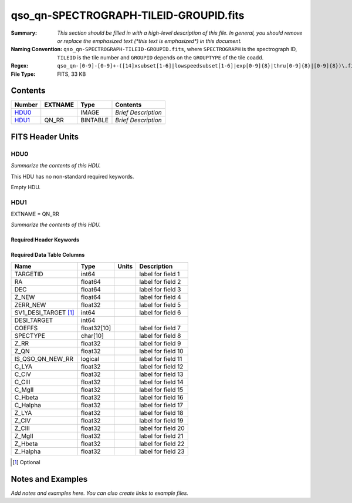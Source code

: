 =======================================
qso_qn-SPECTROGRAPH-TILEID-GROUPID.fits
=======================================

:Summary: *This section should be filled in with a high-level description of
    this file. In general, you should remove or replace the emphasized text
    (\*this text is emphasized\*) in this document.*
:Naming Convention: ``qso_qn-SPECTROGRAPH-TILEID-GROUPID.fits``, where
    ``SPECTROGRAPH`` is the spectrograph ID, ``TILEID`` is the tile number and
    ``GROUPID`` depends on the ``GROUPTYPE`` of the tile coadd.
:Regex: ``qso_qn-[0-9]-[0-9]+-([14]xsubset[1-6]|lowspeedsubset[1-6]|exp[0-9]{8}|thru[0-9]{8}|[0-9]{8})\.fits``
:File Type: FITS, 33 KB

Contents
========

====== ======= ======== ===================
Number EXTNAME Type     Contents
====== ======= ======== ===================
HDU0_          IMAGE    *Brief Description*
HDU1_  QN_RR   BINTABLE *Brief Description*
====== ======= ======== ===================


FITS Header Units
=================

HDU0
----

*Summarize the contents of this HDU.*

This HDU has no non-standard required keywords.

Empty HDU.

HDU1
----

EXTNAME = QN_RR

*Summarize the contents of this HDU.*

Required Header Keywords
~~~~~~~~~~~~~~~~~~~~~~~~

.. collapse:: Required Header Keywords Table

    .. rst-class:: keywords

    ====== ============= ==== =======================
    KEY    Example Value Type Comment
    ====== ============= ==== =======================
    NAXIS1 151           int  width of table in bytes
    NAXIS2 155           int  number of rows in table
    ====== ============= ==== =======================

Required Data Table Columns
~~~~~~~~~~~~~~~~~~~~~~~~~~~

.. rst-class:: columns

==================== =========== ===== ===================
Name                 Type        Units Description
==================== =========== ===== ===================
TARGETID             int64             label for field   1
RA                   float64           label for field   2
DEC                  float64           label for field   3
Z_NEW                float64           label for field   4
ZERR_NEW             float32           label for field   5
SV1_DESI_TARGET [1]_ int64             label for field   6
DESI_TARGET          int64
COEFFS               float32[10]       label for field   7
SPECTYPE             char[10]          label for field   8
Z_RR                 float32           label for field   9
Z_QN                 float32           label for field  10
IS_QSO_QN_NEW_RR     logical           label for field  11
C_LYA                float32           label for field  12
C_CIV                float32           label for field  13
C_CIII               float32           label for field  14
C_MgII               float32           label for field  15
C_Hbeta              float32           label for field  16
C_Halpha             float32           label for field  17
Z_LYA                float32           label for field  18
Z_CIV                float32           label for field  19
Z_CIII               float32           label for field  20
Z_MgII               float32           label for field  21
Z_Hbeta              float32           label for field  22
Z_Halpha             float32           label for field  23
==================== =========== ===== ===================

.. [1] Optional

Notes and Examples
==================

*Add notes and examples here.  You can also create links to example files.*
